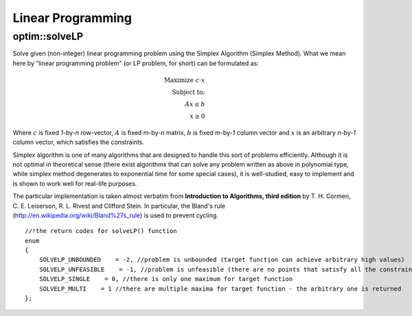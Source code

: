 Linear Programming
==================

.. highlight:: cpp

optim::solveLP
--------------------
Solve given (non-integer) linear programming problem using the Simplex Algorithm (Simplex Method).
What we mean here by "linear programming problem" (or LP problem, for short) can be
formulated as:

.. math::
    \mbox{Maximize } c\cdot x\\
    \mbox{Subject to:}\\
    Ax\leq b\\
    x\geq 0

Where :math:`c` is fixed *1*-by-*n* row-vector, :math:`A` is fixed *m*-by-*n* matrix, :math:`b` is fixed *m*-by-*1* column vector and
:math:`x` is an arbitrary *n*-by-*1* column vector, which satisfies the constraints.

Simplex algorithm is one of many algorithms that are designed to handle this sort of problems efficiently. Although it is not optimal in theoretical
sense (there exist algorithms that can solve any problem written as above in polynomial type, while simplex method degenerates to exponential time
for some special cases), it is well-studied, easy to implement and is shown to work well for real-life purposes.

The particular implementation is taken almost verbatim from **Introduction to Algorithms, third edition**
by T. H. Cormen, C. E. Leiserson, R. L. Rivest and Clifford Stein. In particular, the Bland's rule
(`http://en.wikipedia.org/wiki/Bland%27s\_rule <http://en.wikipedia.org/wiki/Bland%27s_rule>`_) is used to prevent cycling.

.. ocv:function:: int optim::solveLP(const Mat& Func, const Mat& Constr, Mat& z)

    :param Func: This row-vector corresponds to :math:`c` in the LP problem formulation (see above). It should contain 32- or 64-bit floating point numbers. As a convenience, column-vector may be also submitted, in the latter case it is understood to correspond to :math:`c^T`.

    :param Constr: *m*-by-*n\+1* matrix, whose rightmost column corresponds to :math:`b` in formulation above and the remaining to :math:`A`. It should containt 32- or 64-bit floating point numbers.

    :param z: The solution will be returned here as a column-vector - it corresponds to :math:`c` in the formulation above. It will contain 64-bit floating point numbers.

    :return: One of the return codes:

::

    //!the return codes for solveLP() function
    enum
    {
        SOLVELP_UNBOUNDED    = -2, //problem is unbounded (target function can achieve arbitrary high values)
        SOLVELP_UNFEASIBLE    = -1, //problem is unfeasible (there are no points that satisfy all the constraints imposed)
        SOLVELP_SINGLE    = 0, //there is only one maximum for target function
        SOLVELP_MULTI    = 1 //there are multiple maxima for target function - the arbitrary one is returned
    };
